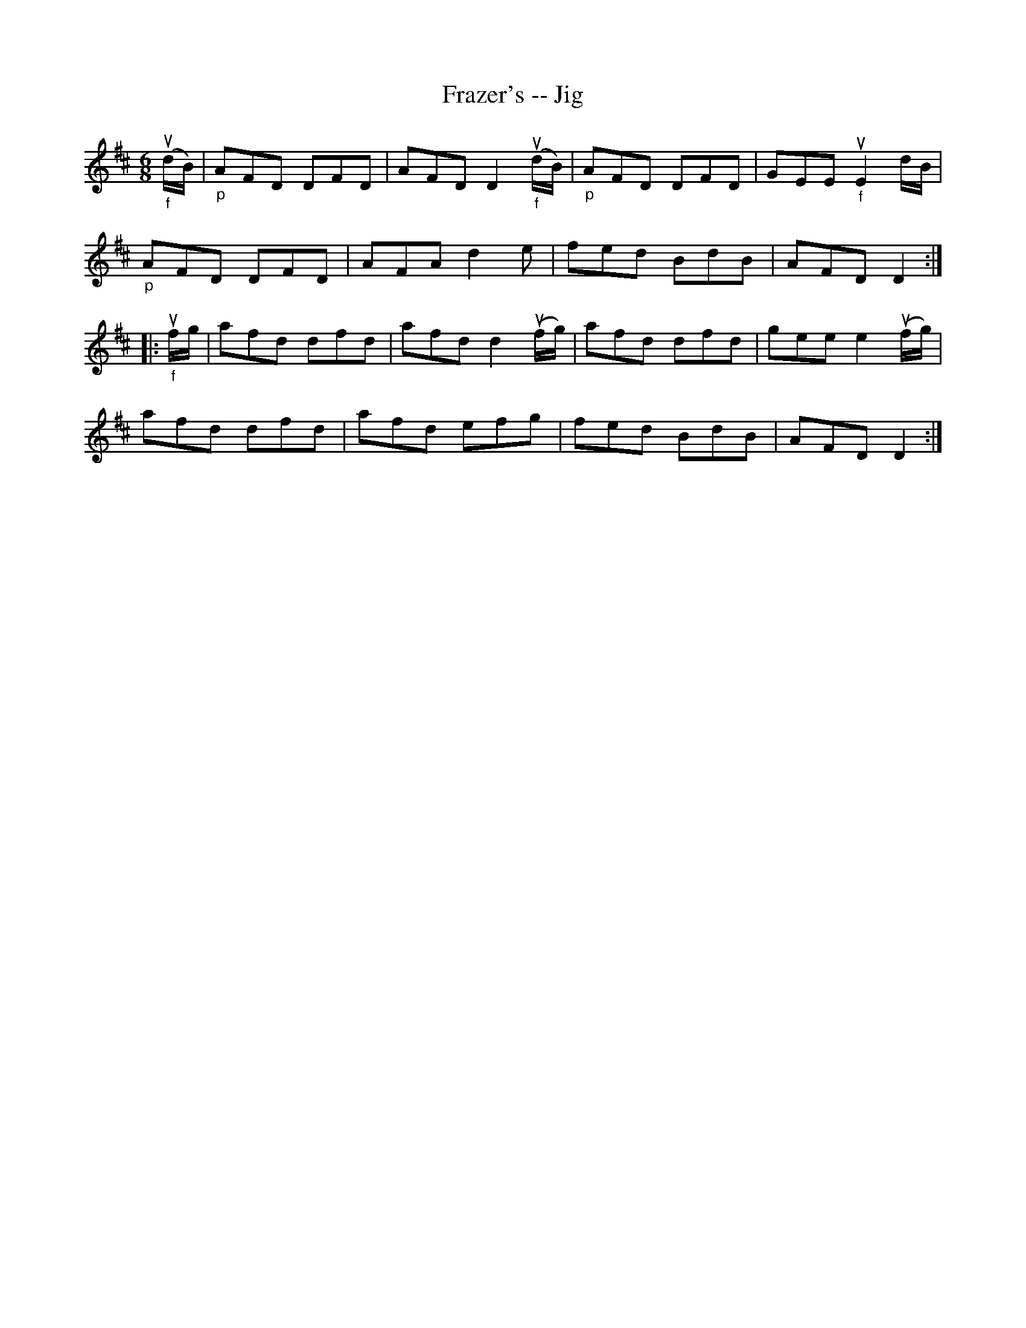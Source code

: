 X: 1
T:Frazer's -- Jig
M:6/8
L:1/8
R:jig
B:Ryan's Mammoth Collection
Z:Contributed by Ray Davies, ray:davies99.freeserve.co.uk
K:D
"_f"u(d/B/)|"_p"AFD DFD|AFD D2 "_f"u(d/B/)|"_p"AFD DFD|GEE "_f" uE2 d/B/|
"_p"AFD DFD|AFA d2e|fed BdB|AFD D2::
"_f"uf/g/|afd dfd|afd d2 u(f/g/)|afd dfd|gee e2 u(f/g/)|
afd dfd|afd efg|fed BdB|AFD D2:|
